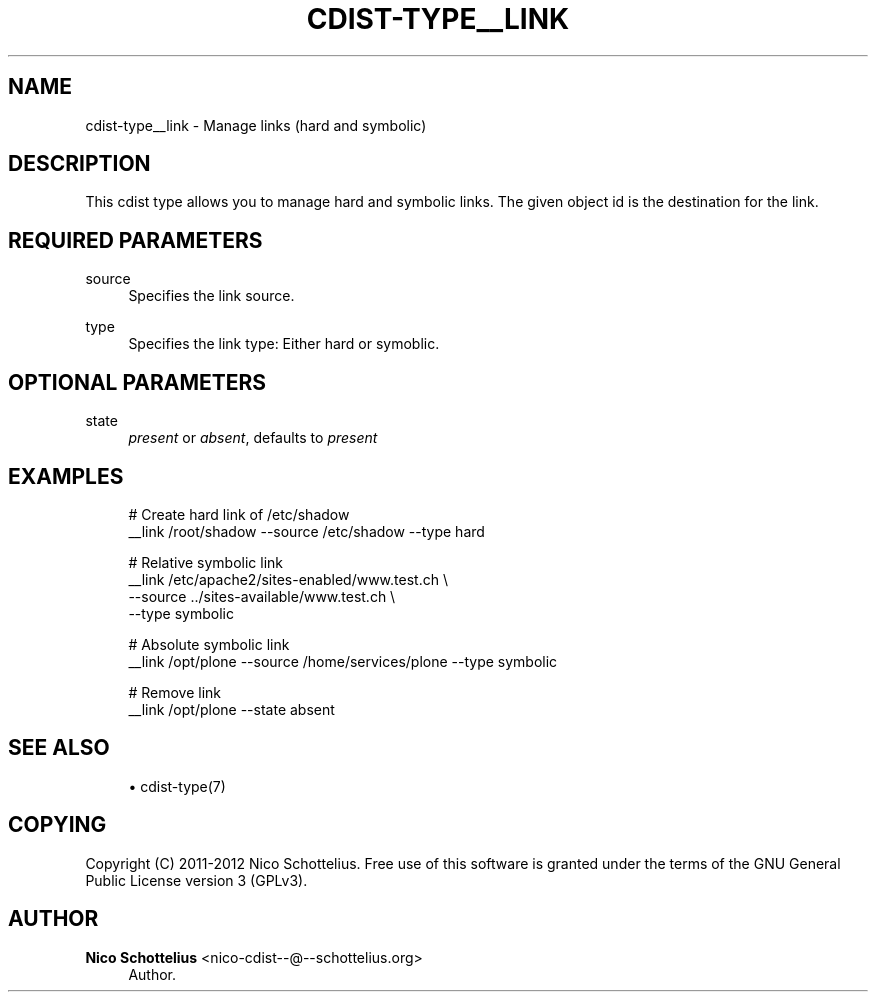 '\" t
.\"     Title: cdist-type__link
.\"    Author: Nico Schottelius <nico-cdist--@--schottelius.org>
.\" Generator: DocBook XSL Stylesheets v1.78.1 <http://docbook.sf.net/>
.\"      Date: 06/13/2014
.\"    Manual: \ \&
.\"    Source: \ \&
.\"  Language: English
.\"
.TH "CDIST\-TYPE__LINK" "7" "06/13/2014" "\ \&" "\ \&"
.\" -----------------------------------------------------------------
.\" * Define some portability stuff
.\" -----------------------------------------------------------------
.\" ~~~~~~~~~~~~~~~~~~~~~~~~~~~~~~~~~~~~~~~~~~~~~~~~~~~~~~~~~~~~~~~~~
.\" http://bugs.debian.org/507673
.\" http://lists.gnu.org/archive/html/groff/2009-02/msg00013.html
.\" ~~~~~~~~~~~~~~~~~~~~~~~~~~~~~~~~~~~~~~~~~~~~~~~~~~~~~~~~~~~~~~~~~
.ie \n(.g .ds Aq \(aq
.el       .ds Aq '
.\" -----------------------------------------------------------------
.\" * set default formatting
.\" -----------------------------------------------------------------
.\" disable hyphenation
.nh
.\" disable justification (adjust text to left margin only)
.ad l
.\" -----------------------------------------------------------------
.\" * MAIN CONTENT STARTS HERE *
.\" -----------------------------------------------------------------
.SH "NAME"
cdist-type__link \- Manage links (hard and symbolic)
.SH "DESCRIPTION"
.sp
This cdist type allows you to manage hard and symbolic links\&. The given object id is the destination for the link\&.
.SH "REQUIRED PARAMETERS"
.PP
source
.RS 4
Specifies the link source\&.
.RE
.PP
type
.RS 4
Specifies the link type: Either hard or symoblic\&.
.RE
.SH "OPTIONAL PARAMETERS"
.PP
state
.RS 4
\fIpresent\fR
or
\fIabsent\fR, defaults to
\fIpresent\fR
.RE
.SH "EXAMPLES"
.sp
.if n \{\
.RS 4
.\}
.nf
# Create hard link of /etc/shadow
__link /root/shadow \-\-source /etc/shadow \-\-type hard

# Relative symbolic link
__link /etc/apache2/sites\-enabled/www\&.test\&.ch   \e
   \-\-source \&.\&./sites\-available/www\&.test\&.ch      \e
   \-\-type symbolic

# Absolute symbolic link
__link /opt/plone \-\-source /home/services/plone \-\-type symbolic

# Remove link
__link /opt/plone \-\-state absent
.fi
.if n \{\
.RE
.\}
.SH "SEE ALSO"
.sp
.RS 4
.ie n \{\
\h'-04'\(bu\h'+03'\c
.\}
.el \{\
.sp -1
.IP \(bu 2.3
.\}
cdist\-type(7)
.RE
.SH "COPYING"
.sp
Copyright (C) 2011\-2012 Nico Schottelius\&. Free use of this software is granted under the terms of the GNU General Public License version 3 (GPLv3)\&.
.SH "AUTHOR"
.PP
\fBNico Schottelius\fR <\&nico\-cdist\-\-@\-\-schottelius\&.org\&>
.RS 4
Author.
.RE
